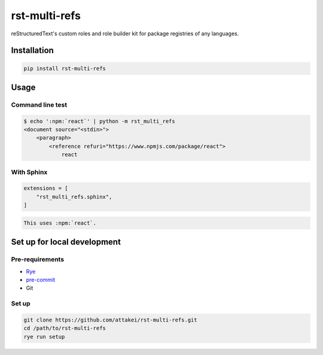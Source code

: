 ==============
rst-multi-refs
==============

reStructuredText's custom roles and role builder kit for package registries of any languages.

Installation
============

.. code:: console

   pip install rst-multi-refs

Usage
=====

Command line test
-----------------

.. code:: console

   $ echo ':npm:`react`' | python -m rst_multi_refs
   <document source="<stdin>">
       <paragraph>
           <reference refuri="https://www.npmjs.com/package/react">
               react

With Sphinx
-----------

.. code:: python

   extensions = [
       "rst_multi_refs.sphinx",
   ]

.. code:: rst

   This uses :npm:`react`.

Set up for local development
============================

Pre-requirements
----------------

* `Rye <https://rye-up.com/>`_
* `pre-commit <https://pre-commit.com/>`_
* Git

Set up
------

.. code:: console

   git clone https://github.com/attakei/rst-multi-refs.git
   cd /path/to/rst-multi-refs
   rye run setup
